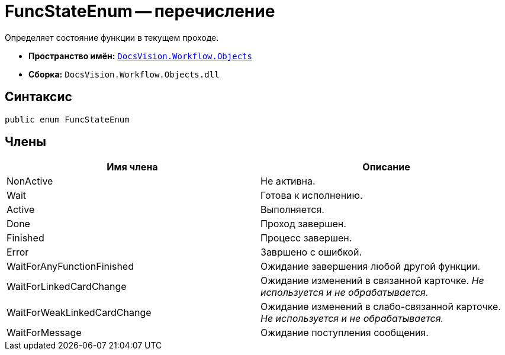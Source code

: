 = FuncStateEnum -- перечисление

Определяет состояние функции в текущем проходе.

* *Пространство имён:* `xref:api/DocsVision/Workflow/Objects/Objects_NS.adoc[DocsVision.Workflow.Objects]`
* *Сборка:* `DocsVision.Workflow.Objects.dll`

== Синтаксис

[source,csharp]
----
public enum FuncStateEnum
----

== Члены

[cols=",",options="header"]
|===
|Имя члена |Описание
|NonActive |Не активна.
|Wait |Готова к исполнению.
|Active |Выполняется.
|Done |Проход завершен.
|Finished |Процесс завершен.
|Error |Завршено с ошибкой.
|WaitForAnyFunctionFinished |Ожидание завершения любой другой функции.
|WaitForLinkedCardChange |Ожидание изменений в связанной карточке. _Не используется и не обрабатывается._
|WaitForWeakLinkedCardChange |Ожидание изменений в слабо-связанной карточке. _Не используется и не обрабатывается._
|WaitForMessage |Ожидание поступления сообщения.
|===
